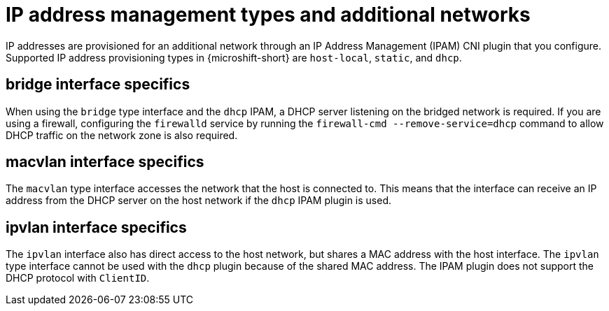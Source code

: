 // Module included in the following assemblies:
//
// * microshift_networking/microshift_multiple_networks/microshift-cni-multus-using.adoc

:_mod-docs-content-type: CONCEPT
[id="IP-address-management-types-and-additional-networks_{context}"]
= IP address management types and additional networks

IP addresses are provisioned for an additional network through an IP Address Management (IPAM) CNI plugin that you configure. Supported IP address provisioning types in {microshift-short} are `host-local`, `static`, and `dhcp`.

[id="bridge-interface-specifics_{context}"]
== bridge interface specifics

When using the `bridge` type interface and the `dhcp` IPAM, a DHCP server listening on the bridged network is required. If you are using a firewall, configuring the `firewalld` service by running the `firewall-cmd --remove-service=dhcp` command to allow DHCP traffic on the network zone is also required.

[id="macvlan-interface-specifics_{context}"]
== macvlan interface specifics

The `macvlan` type interface accesses the network that the host is connected to. This means that the interface can receive an IP address from the DHCP server on the host network if the `dhcp` IPAM plugin is used.

[id="ipvlan-interface-specifics_{context}"]
== ipvlan interface specifics

The `ipvlan` interface also has direct access to the host network, but shares a MAC address with the host interface. The `ipvlan` type interface cannot be used with the `dhcp` plugin because of the shared MAC address. The IPAM plugin does not support the DHCP protocol with `ClientID`.
